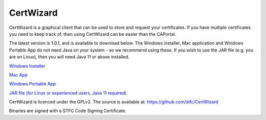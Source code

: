 CertWizard
==========

CertWizard is a graphical client that can be used to store and request your certificates. 
If you have multiple certificates you need to keep track of, then using CertWizard can be easier than the CAPortal.

The latest version is 1.0.1, and is available to download below. 
The Windows installer, Mac application and Windows Portable App do not need Java on your system - so we recommend using these.
If you wish to use the JAR file (e.g. you are on Linux), then you will need Java 11 or above installed.

`Windows Installer <https://github.com/stfc/CertWizard/releases/download/v1.0.1/CertWizard_1.0.1.exe>`_

`Mac App <https://github.com/stfc/CertWizard/releases/download/v1.0.1/CertWizard-1.0.1-mac.zip>`_

`Windows Portable App <https://github.com/stfc/CertWizard/releases/download/v1.0.1/CertWizard-1.0.1-windows.zip>`_

`JAR file (for Linux or experienced users, Java 11 required) <https://github.com/stfc/CertWizard/releases/download/v1.0.1/CertWizard.jar>`_

CertWizard is licenced under the GPLv2. The source is available at: https://github.com/stfc/CertWizard

Binaries are signed with a STFC Code Signing Certificate.